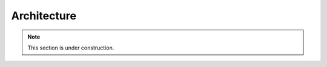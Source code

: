 .. .......................................................................... ..

.. _architecture:

Architecture
============

.. note::

    This section is under construction.

.. figure:: /images/architecture.*
    :align: center
    :width: 440px

    ..

.. .......................................................................... ..
